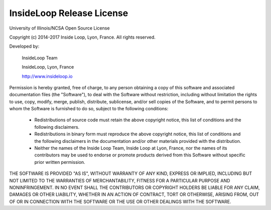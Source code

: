 InsideLoop Release License
===========================

University of Illinois/NCSA
Open Source License

Copyright (c) 2014-2017 Inside Loop, Lyon, France.
All rights reserved.

Developed by:

    InsideLoop Team

    InsideLoop, Lyon, France

    http://www.insideloop.io

Permission is hereby granted, free of charge, to any person obtaining a copy of
this software and associated documentation files (the "Software"), to deal with
the Software without restriction, including without limitation the rights to
use, copy, modify, merge, publish, distribute, sublicense, and/or sell copies of
the Software, and to permit persons to whom the Software is furnished to do so,
subject to the following conditions:

    * Redistributions of source code must retain the above copyright notice,
      this list of conditions and the following disclaimers.

    * Redistributions in binary form must reproduce the above copyright notice,
      this list of conditions and the following disclaimers in the documentation
      and/or other materials provided with the distribution.

    * Neither the names of the Inside Loop Team, Inside Loop at Lyon, France,
      nor the names of its contributors may be used to endorse or promote
      products derived from this Software without specific prior written
      permission.

THE SOFTWARE IS PROVIDED "AS IS", WITHOUT WARRANTY OF ANY KIND, EXPRESS OR
IMPLIED, INCLUDING BUT NOT LIMITED TO THE WARRANTIES OF MERCHANTABILITY, FITNESS
FOR A PARTICULAR PURPOSE AND NONINFRINGEMENT.  IN NO EVENT SHALL THE
CONTRIBUTORS OR COPYRIGHT HOLDERS BE LIABLE FOR ANY CLAIM, DAMAGES OR OTHER
LIABILITY, WHETHER IN AN ACTION OF CONTRACT, TORT OR OTHERWISE, ARISING FROM,
OUT OF OR IN CONNECTION WITH THE SOFTWARE OR THE USE OR OTHER DEALINGS WITH THE
SOFTWARE.
